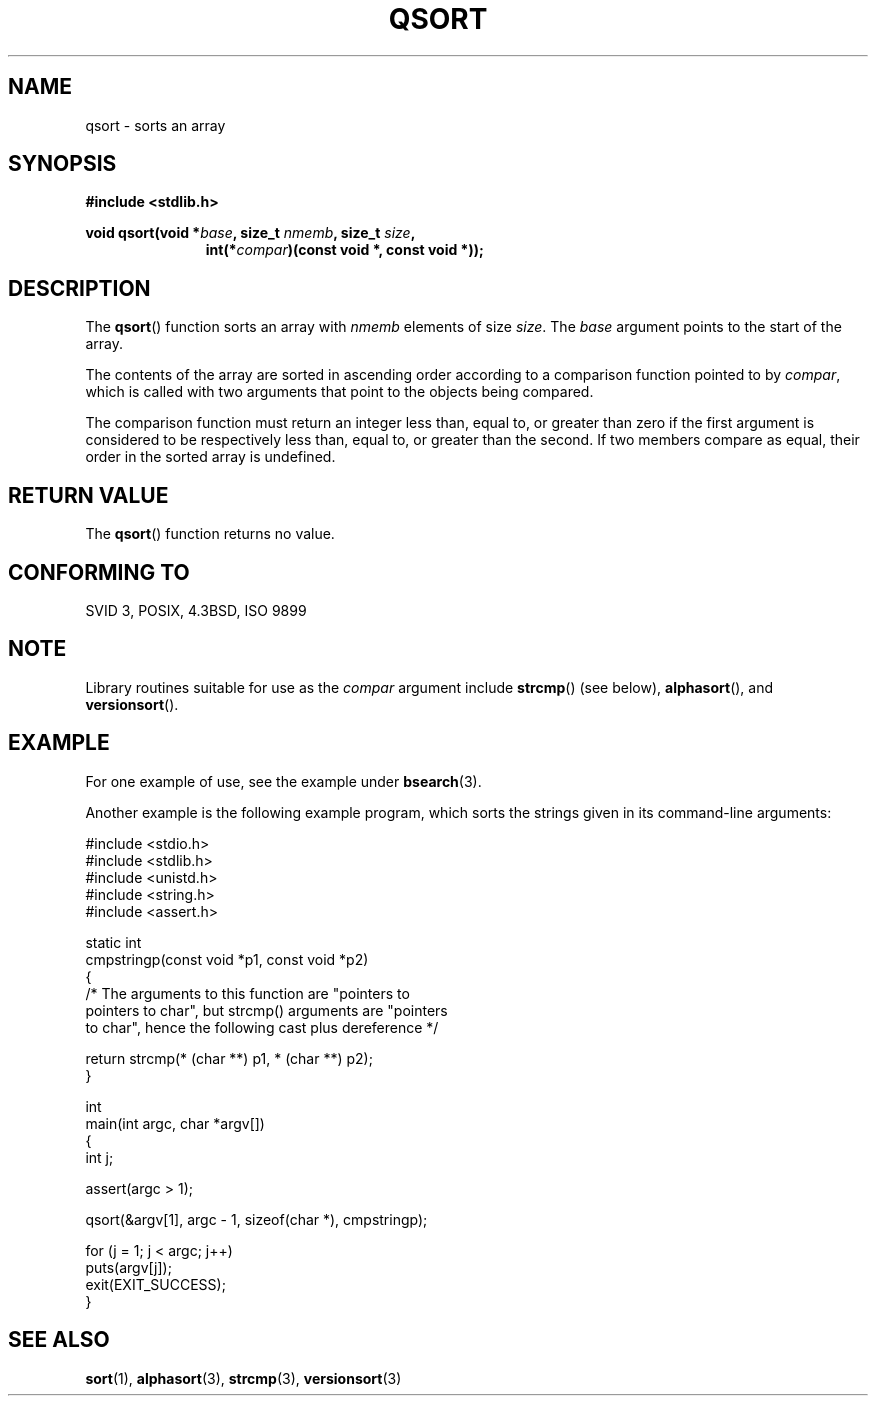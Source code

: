 .\" Copyright 1993 David Metcalfe (david@prism.demon.co.uk)
.\"
.\" Permission is granted to make and distribute verbatim copies of this
.\" manual provided the copyright notice and this permission notice are
.\" preserved on all copies.
.\"
.\" Permission is granted to copy and distribute modified versions of this
.\" manual under the conditions for verbatim copying, provided that the
.\" entire resulting derived work is distributed under the terms of a
.\" permission notice identical to this one.
.\" 
.\" Since the Linux kernel and libraries are constantly changing, this
.\" manual page may be incorrect or out-of-date.  The author(s) assume no
.\" responsibility for errors or omissions, or for damages resulting from
.\" the use of the information contained herein.  The author(s) may not
.\" have taken the same level of care in the production of this manual,
.\" which is licensed free of charge, as they might when working
.\" professionally.
.\" 
.\" Formatted or processed versions of this manual, if unaccompanied by
.\" the source, must acknowledge the copyright and authors of this work.
.\"
.\" References consulted:
.\"     Linux libc source code
.\"     Lewine's _POSIX Programmer's Guide_ (O'Reilly & Associates, 1991)
.\"     386BSD man pages
.\"
.\" Modified 1993-03-29, David Metcalfe
.\" Modified 1993-07-24, Rik Faith (faith@cs.unc.edu)
.\" 2006-01-15, mtk, Added example program.
.\"
.TH QSORT 3 2003-11-15 "" "Linux Programmer's Manual"
.SH NAME
qsort \- sorts an array
.SH SYNOPSIS
.nf
.B #include <stdlib.h>
.sp
.BI "void qsort(void *" base ", size_t " nmemb ", size_t " size ,
.in +\w'void qsort('u
.BI "int(*" compar ")(const void *, const void *));"
.in
.fi
.SH DESCRIPTION
The \fBqsort\fP() function sorts an array with \fInmemb\fP elements of
size \fIsize\fP.  The \fIbase\fP argument points to the start of the
array.
.PP
The contents of the array are sorted in ascending order according to a
comparison function pointed to by \fIcompar\fP, which is called with two
arguments that point to the objects being compared.
.PP
The comparison function must return an integer less than, equal to, or
greater than zero if the first argument is considered to be respectively
less than, equal to, or greater than the second.  If two members compare
as equal, their order in the sorted array is undefined.
.SH "RETURN VALUE"
The \fBqsort\fP() function returns no value.
.SH "CONFORMING TO"
SVID 3, POSIX, 4.3BSD, ISO 9899
.SH NOTE
Library routines suitable for use as the
.I compar
argument include
.BR strcmp () 
(see below),
.BR alphasort (),
and
.BR versionsort ().
.SH EXAMPLE
For one example of use, see the example under
.BR bsearch (3).

Another example is the following example program, 
which sorts the strings given in its command-line arguments:
.sp
.nf
#include <stdio.h>
#include <stdlib.h>
#include <unistd.h>
#include <string.h>
#include <assert.h>

static int
cmpstringp(const void *p1, const void *p2)
{
    /* The arguments to this function are "pointers to
       pointers to char", but strcmp() arguments are "pointers
       to char", hence the following cast plus dereference */

    return strcmp(* (char **) p1, * (char **) p2);
}

int
main(int argc, char *argv[])
{
    int j;

    assert(argc > 1);

    qsort(&argv[1], argc - 1, sizeof(char *), cmpstringp);

    for (j = 1; j < argc; j++)
        puts(argv[j]);
    exit(EXIT_SUCCESS);
}
.fi
.SH "SEE ALSO"
.BR sort (1),
.BR alphasort (3),
.BR strcmp (3),
.BR versionsort (3)
